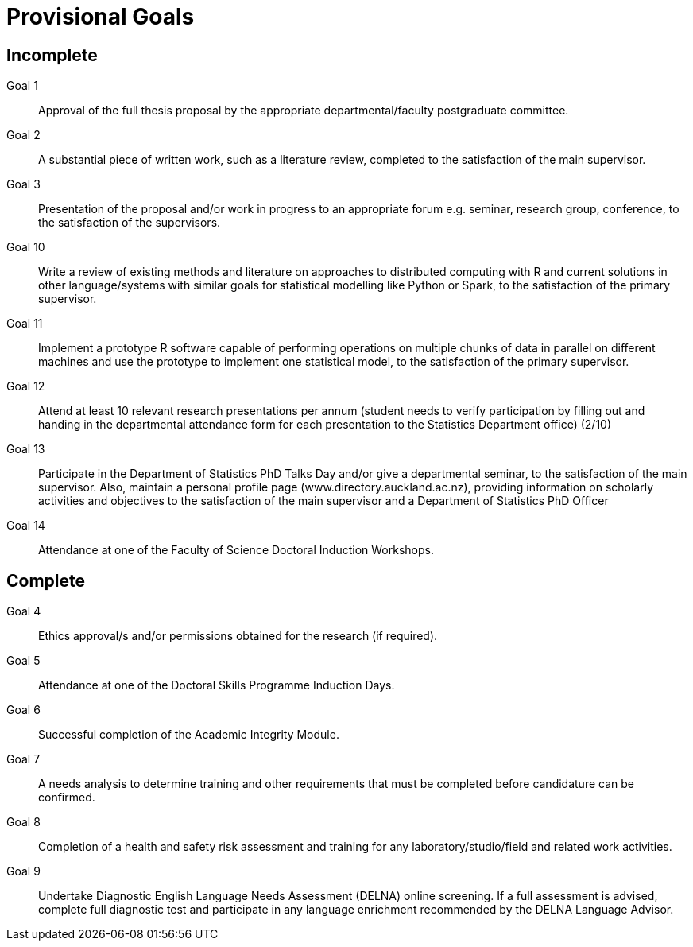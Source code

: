 Provisional Goals
=================

Incomplete
----------

Goal 1::
	Approval of the full thesis proposal by the appropriate
	departmental/faculty postgraduate committee.
Goal 2::
	A substantial piece of written work, such as a literature review,
	completed to the satisfaction of the main supervisor.
Goal 3::
	Presentation of the proposal and/or work in progress to an appropriate
	forum e.g. seminar, research group, conference, to the satisfaction of
	the supervisors.
Goal 10::
	Write a review of existing methods and literature on approaches to
	distributed computing with R and current solutions in other
	language/systems with similar goals for statistical modelling like
	Python or Spark, to the satisfaction of the primary supervisor.
Goal 11::
	Implement a prototype R software capable of performing operations on
	multiple chunks of data in parallel on different machines and use the
	prototype to implement one statistical model, to the satisfaction of
	the primary supervisor.
Goal 12::
	Attend at least 10 relevant research presentations per annum (student
	needs to verify participation by filling out and handing in the
	departmental attendance form for each presentation to the Statistics
	Department office) (2/10)
Goal 13::
	Participate in the Department of Statistics PhD Talks Day and/or give a
	departmental seminar, to the satisfaction of the main supervisor. Also,
	maintain a personal profile page (www.directory.auckland.ac.nz),
	providing information on scholarly activities and objectives to the
	satisfaction of the main supervisor and a Department of Statistics PhD
	Officer
Goal 14::
	Attendance at one of the Faculty of Science Doctoral Induction Workshops. 

Complete
--------

Goal 4::
	Ethics approval/s and/or permissions obtained for the research (if
	required).
Goal 5::
	Attendance at one of the Doctoral Skills Programme Induction Days.
Goal 6::
	Successful completion of the Academic Integrity Module.
Goal 7::
	A needs analysis to determine training and other requirements that must
	be completed before candidature can be confirmed.
Goal 8::
	Completion of a health and safety risk assessment and training for any
	laboratory/studio/field and related work activities.
Goal 9::
	Undertake Diagnostic English Language Needs Assessment (DELNA) online
	screening. If a full assessment is advised, complete full diagnostic
	test and participate in any language enrichment recommended by the
	DELNA Language Advisor.
